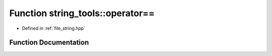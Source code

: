 .. _exhale_function_string_8hpp_1ae6f8c1cd029548c31fa4c1cfab06a52f:

Function string_tools::operator==
=================================

- Defined in :ref:`file_string.hpp`


Function Documentation
----------------------


.. doxygenfunction:: string_tools::operator==(search_it const&, search_it const&)
